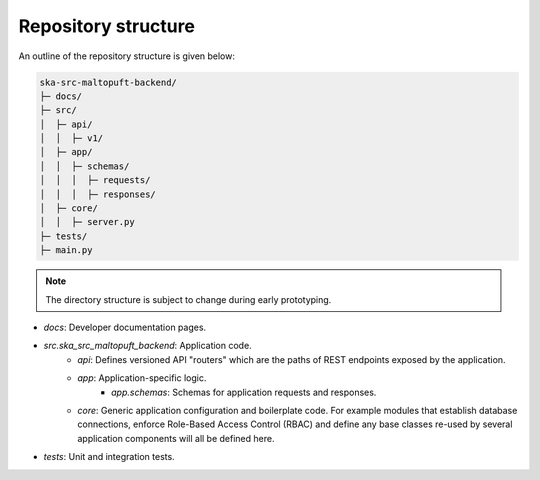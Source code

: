 Repository structure
====================

An outline of the repository structure is given below:

.. code-block:: console

    ska-src-maltopuft-backend/
    ├─ docs/
    ├─ src/
    │  ├─ api/
    │  │  ├─ v1/
    │  ├─ app/
    │  │  ├─ schemas/
    │  │  │  ├─ requests/
    │  │  │  ├─ responses/
    │  ├─ core/
    │  │  ├─ server.py
    ├─ tests/
    ├─ main.py

.. note::
    The directory structure is subject to change during early prototyping. 

* `docs`: Developer documentation pages.
* `src.ska_src_maltopuft_backend`: Application code.
    * `api`: Defines versioned API "routers" which are the paths of REST endpoints exposed by the application.
    * `app`: Application-specific logic.
        * `app.schemas`: Schemas for application requests and responses.
    * `core`: Generic application configuration and boilerplate code. For example modules that establish database connections, enforce Role-Based Access Control (RBAC) and define any base classes re-used by several application components will all be defined here.
* `tests`: Unit and integration tests.
